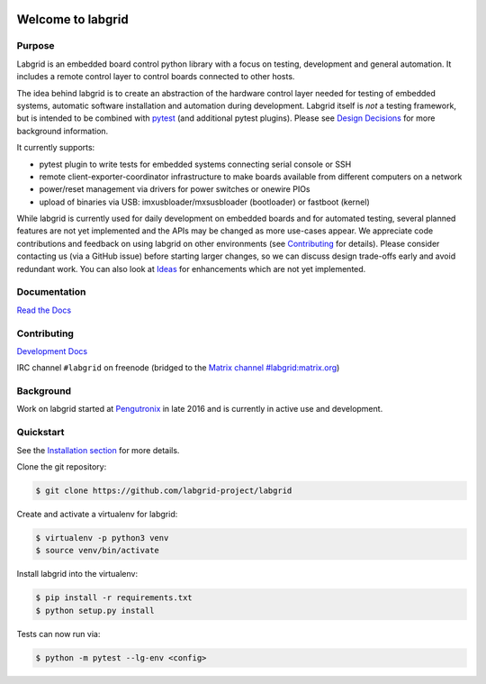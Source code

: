.. image:: labgrid_logo.png
   :alt: labgrid logo
   :align: center

Welcome to labgrid
==================

|license| |unit-tests| |docker-build| |coverage-status| |docs-status| |chat|

Purpose
-------
Labgrid is an embedded board control python library with a focus on testing, development
and general automation.
It includes a remote control layer to control boards connected to other hosts.

The idea behind labgrid is to create an abstraction of the hardware control
layer needed for testing of embedded systems, automatic software installation
and automation during development.
Labgrid itself is *not* a testing framework, but is intended to be combined with
`pytest <https://docs.pytest.org>`_ (and additional pytest plugins).
Please see `Design Decisions
<https://labgrid.readthedocs.io/en/latest/design_decisions.html>`_ for more
background information.

It currently supports:

- pytest plugin to write tests for embedded systems connecting serial console or
  SSH
- remote client-exporter-coordinator infrastructure to make boards available
  from different computers on a network
- power/reset management via drivers for power switches or onewire PIOs
- upload of binaries via USB: imxusbloader/mxsusbloader (bootloader) or fastboot (kernel)

While labgrid is currently used for daily development on embedded boards and for
automated testing, several planned features are not yet implemented and the APIs
may be changed as more use-cases appear.
We appreciate code contributions and feedback on using labgrid on other
environments (see `Contributing
<https://labgrid.readthedocs.io/en/latest/development.html#contributing>`_ for
details).
Please consider contacting us (via a GitHub issue) before starting larger
changes, so we can discuss design trade-offs early and avoid redundant work.
You can also look at `Ideas
<https://labgrid.readthedocs.io/en/latest/development.html#ideas>`_ for
enhancements which are not yet implemented.

Documentation
-------------
`Read the Docs <http://labgrid.readthedocs.io/en/latest/>`_

Contributing
------------
`Development Docs <http://labgrid.readthedocs.io/en/latest/development.html>`_

IRC channel ``#labgrid`` on freenode (bridged to the `Matrix channel
#labgrid:matrix.org <https://app.element.io/#/room/#labgrid:matrix.org>`_)

Background
----------
Work on labgrid started at `Pengutronix <http://pengutronix.de/>`_ in late 2016
and is currently in active use and development.

Quickstart
----------
See the `Installation section
<http://labgrid.readthedocs.io/en/latest/getting_started.html#Installation>`_
for more details.

Clone the git repository:

.. code-block:: bash

   $ git clone https://github.com/labgrid-project/labgrid

Create and activate a virtualenv for labgrid:

.. code-block:: bash

   $ virtualenv -p python3 venv
   $ source venv/bin/activate

Install labgrid into the virtualenv:

.. code-block:: bash

   $ pip install -r requirements.txt
   $ python setup.py install

Tests can now run via:

.. code-block:: bash

   $ python -m pytest --lg-env <config>


.. |license| image:: https://img.shields.io/badge/license-LGPLv2.1-blue.svg
    :alt: LGPLv2.1
    :target: https://raw.githubusercontent.com/labgrid-project/labgrid/master/LICENSE

.. |unit-tests| image:: https://github.com/labgrid-project/labgrid/workflows/unit%20tests/badge.svg
    :alt: unit tests status
    :target: https://github.com/labgrid-project/labgrid/actions?query=workflow%3A%22unit+tests%22+branch%3Amaster

.. |docker-build| image:: https://github.com/labgrid-project/labgrid/workflows/docker%20build/badge.svg
    :alt: docker build status
    :target: https://github.com/labgrid-project/labgrid/actions?query=workflow%3A%22docker+build%22+branch%3Amaster

.. |coverage-status| image:: https://codecov.io/gh/labgrid-project/labgrid/branch/master/graph/badge.svg
    :alt: coverage status
    :target: https://codecov.io/gh/labgrid-project/labgrid

.. |docs-status| image:: https://readthedocs.org/projects/labgrid/badge/?version=latest
    :alt: documentation status
    :target: https://labgrid.readthedocs.io/en/latest/?badge=latest

.. |chat| image:: https://matrix.to/img/matrix-badge.svg
    :alt: chat
    :target: https://app.element.io/#/room/#labgrid:matrix.org
